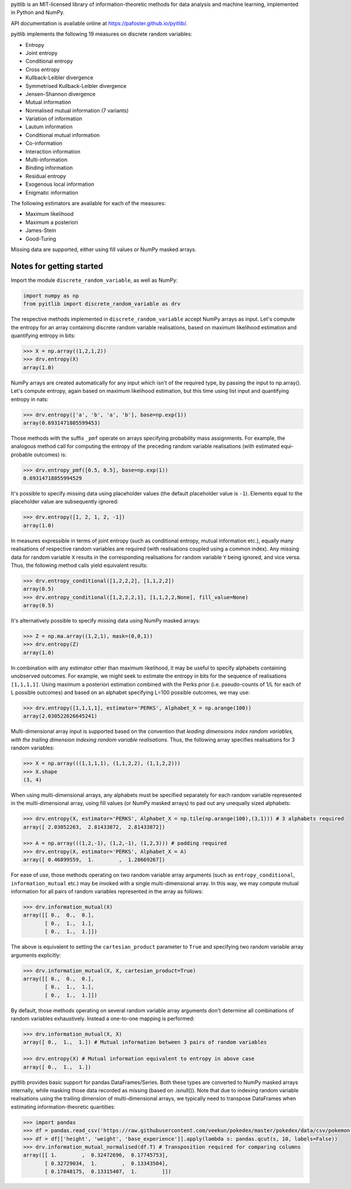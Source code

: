 pyitlib is an MIT-licensed library of information-theoretic methods for data analysis and machine learning, implemented in Python and NumPy.

API documentation is available online at https://pafoster.github.io/pyitlib/.

pyitlib implements the following 19 measures on discrete random variables:

* Entropy
* Joint entropy
* Conditional entropy
* Cross entropy
* Kullback-Leibler divergence
* Symmetrised Kullback-Leibler divergence
* Jensen-Shannon divergence
* Mutual information
* Normalised mutual information (7 variants)
* Variation of information
* Lautum information
* Conditional mutual information
* Co-information
* Interaction information
* Multi-information
* Binding information
* Residual entropy
* Exogenous local information
* Enigmatic information

The following estimators are available for each of the measures:

* Maximum likelihood
* Maximum a posteriori
* James-Stein
* Good-Turing

Missing data are supported, either using fill values or NumPy masked arrays.

Notes for getting started
-------------------------

Import the module ``discrete_random_variable``, as well as NumPy:

.. code:: python

    import numpy as np
    from pyitlib import discrete_random_variable as drv

The respective methods implemented in ``discrete_random_variable`` accept NumPy arrays as input. Let's compute the entropy for an array containing discrete random variable realisations, based on maximum likelihood estimation and quantifying entropy in bits:

.. code:: python

    >>> X = np.array((1,2,1,2))
    >>> drv.entropy(X)
    array(1.0)

NumPy arrays are created automatically for any input which isn't of the required type, by passing the input to np.array(). Let's compute entropy, again based on maximum likelihood estimation, but this time using list input and quantifying entropy in nats:

.. code:: python

    >>> drv.entropy(['a', 'b', 'a', 'b'], base=np.exp(1))
    array(0.6931471805599453)

Those methods with the suffix ``_pmf`` operate on arrays specifying probability mass assignments. For example, the analogous method call for computing the entropy of the preceding random variable realisations (with estimated equi-probable outcomes) is:

.. code:: python

    >>> drv.entropy_pmf([0.5, 0.5], base=np.exp(1))
    0.69314718055994529

It's possible to specify missing data using placeholder values (the default placeholder value is ``-1``). Elements equal to the placeholder value are subsequently ignored:

.. code:: python

    >>> drv.entropy([1, 2, 1, 2, -1])
    array(1.0)

In measures expressible in terms of joint entropy (such as conditional entropy, mutual information etc.), equally many realisations of respective random variables are required (with realisations coupled using a common index). Any missing data for random variable ``X`` results in the corresponding realisations for random variable ``Y`` being ignored, and vice versa. Thus, the following method calls yield equivalent results:

.. code:: python

    >>> drv.entropy_conditional([1,2,2,2], [1,1,2,2])
    array(0.5)
    >>> drv.entropy_conditional([1,2,2,2,1], [1,1,2,2,None], fill_value=None)
    array(0.5)

It's alternatively possible to specify missing data using NumPy masked arrays:

.. code:: python

    >>> Z = np.ma.array((1,2,1), mask=(0,0,1))
    >>> drv.entropy(Z)
    array(1.0)

In combination with any estimator other than maximum likelihood, it may be useful to specify alphabets containing unobserved outcomes. For example, we might seek to estimate the entropy in bits for the sequence of realisations ``[1,1,1,1]``. Using maximum a posteriori estimation combined with the Perks prior (i.e. pseudo-counts of 1/L for each of L possible outcomes) and based on an alphabet specifying L=100 possible outcomes, we may use:

.. code:: python

    >>> drv.entropy([1,1,1,1], estimator='PERKS', Alphabet_X = np.arange(100))
    array(2.030522626645241)

Multi-dimensional array input is supported based on the convention that *leading dimensions index random variables, with the trailing dimension indexing random variable realisations*. Thus, the following array specifies realisations for 3 random variables:

.. code:: python

    >>> X = np.array(((1,1,1,1), (1,1,2,2), (1,1,2,2)))
    >>> X.shape
    (3, 4)

When using multi-dimensional arrays, any alphabets must be specified separately for each random variable represented in the multi-dimensional array, using fill values (or NumPy masked arrays) to pad out any unequally sized alphabets:

.. code:: python

    >>> drv.entropy(X, estimator='PERKS', Alphabet_X = np.tile(np.arange(100),(3,1))) # 3 alphabets required
    array([ 2.03052263,  2.81433872,  2.81433872])

    >>> A = np.array(((1,2,-1), (1,2,-1), (1,2,3))) # padding required
    >>> drv.entropy(X, estimator='PERKS', Alphabet_X = A)
    array([ 0.46899559,  1.        ,  1.28669267])

For ease of use, those methods operating on two random variable array arguments (such as ``entropy_conditional``, ``information_mutual`` etc.) may be invoked with a single multi-dimensional array. In this way, we may compute mutual information for all pairs of random variables represented in the array as follows:

.. code:: python

    >>> drv.information_mutual(X)
    array([[ 0.,  0.,  0.],
           [ 0.,  1.,  1.],
           [ 0.,  1.,  1.]])

The above is equivalent to setting the ``cartesian_product`` parameter to ``True`` and specifying two random variable array arguments explicitly:

.. code:: python

    >>> drv.information_mutual(X, X, cartesian_product=True)
    array([[ 0.,  0.,  0.],
           [ 0.,  1.,  1.],
           [ 0.,  1.,  1.]])

By default, those methods operating on several random variable array arguments don't determine all combinations of random variables exhaustively. Instead a one-to-one mapping is performed:

.. code:: python

    >>> drv.information_mutual(X, X)
    array([ 0.,  1.,  1.]) # Mutual information between 3 pairs of random variables

    >>> drv.entropy(X) # Mutual information equivalent to entropy in above case
    array([ 0.,  1.,  1.])

pyitlib provides basic support for pandas DataFrames/Series. Both these types are converted to NumPy masked arrays internally, while masking those data recorded as missing (based on .isnull()). Note that due to indexing random variable realisations using the trailing dimension of multi-dimensional arrays, we typically need to transpose DataFrames when estimating information-theoretic quantities:

.. code:: python

    >>> import pandas
    >>> df = pandas.read_csv('https://raw.githubusercontent.com/veekun/pokedex/master/pokedex/data/csv/pokemon.csv')
    >>> df = df[['height', 'weight', 'base_experience']].apply(lambda s: pandas.qcut(s, 10, labels=False))
    >>> drv.information_mutual_normalised(df.T) # Transposition required for comparing columns
    array([[ 1.        ,  0.32472696,  0.17745753],
           [ 0.32729034,  1.        ,  0.13343504],
           [ 0.17848175,  0.13315407,  1.        ]])
